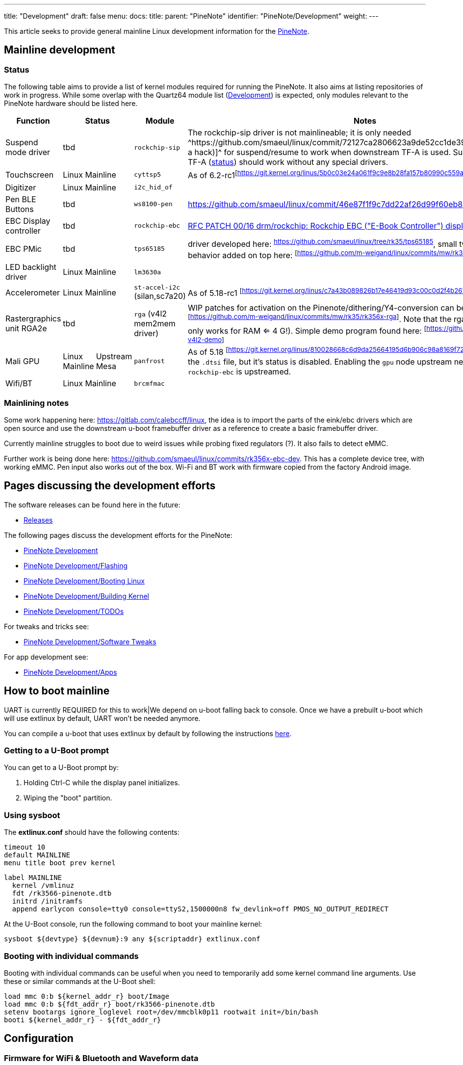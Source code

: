 ---
title: "Development"
draft: false
menu:
  docs:
    title:
    parent: "PineNote"
    identifier: "PineNote/Development"
    weight: 
---

This article seeks to provide general mainline Linux development information for the link:/documentation/PineNote[PineNote].

== Mainline development

=== Status

The following table aims to provide a list of kernel modules required for running the PineNote. It also aims at listing repositories of work in progress. While some overlap with the Quartz64 module list (link:/documentation/Quartz64/Development#Upstreaming_Status[Development]) is expected, only modules relevant to the PineNote hardware should be listed here.

[cols="2,1,1,2,6"]
|===
| Function 2+| Status | Module | Notes

| Suspend mode driver
2+|tbd
| `rockchip-sip`
| The rockchip-sip driver is not mainlineable; it is only needed ^https://github.com/smaeul/linux/commit/72127ca2806623a9de52cc1de39b06a38a22fe48[(via a hack)]^ for suspend/resume to work when downstream TF-A is used. Suspend on upstream TF-A (https://review.trustedfirmware.org/c/TF-A/trusted-firmware-a/+/16952[status]) should work without any special drivers.

| Touchscreen
2+|Linux Mainline
| `cyttsp5`
| As of 6.2-rc1^[https://git.kernel.org/linus/5b0c03e24a061f9c9e8b28fa157b80990c559a37]^

| Digitizer
2+|Linux Mainline
| `i2c_hid_of`
|

| Pen BLE Buttons
2+|tbd
| `ws8100-pen`
| https://github.com/smaeul/linux/commit/46e87f1f9c7dd22af26d99f60eb83d2cace43cb5

| EBC Display controller
2+|tbd
| `rockchip-ebc`
| https://lore.kernel.org/all/20220413221916.50995-1-samuel@sholland.org/[RFC PATCH 00/16 drm/rockchip: Rockchip EBC ("E-Book Controller") display driver]

| EBC PMic
2+|tbd
| `tps65185`
| driver developed here: ^https://github.com/smaeul/linux/tree/rk35/tps65185^, small tweaks to resume behavior added on top here: ^[https://github.com/m-weigand/linux/commits/mw/rk35/tps65185]^

| LED backlight driver
2+|Linux Mainline
| `lm3630a`
|

| Accelerometer
2+|Linux Mainline
| `st-accel-i2c` (silan,sc7a20)
| As of 5.18-rc1 ^[https://git.kernel.org/linus/c7a43b089826b17e46419d93c00c0d2f4b26735f]^

| Rastergraphics unit RGA2e
2+|tbd
| `rga` (v4l2 mem2mem driver)
| WIP patches for activation on the Pinenote/dithering/Y4-conversion can be found here: ^[https://github.com/m-weigand/linux/commits/mw/rk35/rk356x-rga]^.
Note that the rga2e in the rk3566 only works for RAM <= 4 G!).
Simple demo program found here: ^[https://github.com/m-weigand/rga-v4l2-demo]^

| Mali GPU
| Linux Mainline
| Upstream Mesa
| `panfrost`
| As of 5.18 ^[https://git.kernel.org/linus/810028668c6d9da25664195d6b906c98a8169f72]^ this got added to the `.dtsi` file, but it's status is disabled. Enabling the `gpu` node upstream needs to wait till `rockchip-ebc` is upstreamed.

| Wifi/BT
2+|Linux Mainline
| `brcmfmac`
|
|===

=== Mainlining notes

Some work happening here: https://gitlab.com/calebccff/linux, the idea is to import the parts of the eink/ebc drivers which are open source and use the downstream u-boot framebuffer driver as a reference to create a basic framebuffer driver.

Currently mainline struggles to boot due to weird issues while probing fixed regulators (?). It also fails to detect eMMC.

Further work is being done here: https://github.com/smaeul/linux/commits/rk356x-ebc-dev. This has a complete device tree, with working eMMC. Pen input also works out of the box. Wi-Fi and BT work with firmware copied from the factory Android image.

== Pages discussing the development efforts

The software releases can be found here in the future:

* link:/documentation/PineNote/Releases[Releases]

The following pages discuss the development efforts for the PineNote:

* link:/documentation/PineNote/Development[PineNote Development]
* link:/documentation/PineNote/Development/Flashing[PineNote Development/Flashing]
* link:/documentation/PineNote/Development/Booting_Linux[PineNote Development/Booting Linux]
* link:/documentation/PineNote/Development/Building_kernel[PineNote Development/Building Kernel]
* link:/documentation/PineNote/Development/TODOs[PineNote Development/TODOs]

For tweaks and tricks see:

* link:/documentation/PineNote/Development/Software_tweaks[PineNote Development/Software Tweaks]

For app development see:

* link:/documentation/PineNote/Development/Apps[PineNote Development/Apps]

== How to boot mainline

UART is currently REQUIRED for this to work|We depend on u-boot falling back to console. Once we have a prebuilt u-boot which will use extlinux by default, UART won't be needed anymore.

You can compile a u-boot that uses extlinux by default by following the instructions https://github.com/JoshuaMulliken/pinenote_uboot/blob/aa9ecbd3d3e716f163f5a900824630f24e9f04ba/README.md#changing-default-boot-order[here].

=== Getting to a U-Boot prompt

You can get to a U-Boot prompt by:

. Holding Ctrl-C while the display panel initializes.
. Wiping the "boot" partition.

=== Using sysboot

The *extlinux.conf* should have the following contents:

 timeout 10
 default MAINLINE
 menu title boot prev kernel

 label MAINLINE
   kernel /vmlinuz
   fdt /rk3566-pinenote.dtb
   initrd /initramfs
   append earlycon console=tty0 console=ttyS2,1500000n8 fw_devlink=off PMOS_NO_OUTPUT_REDIRECT

At the U-Boot console, run the following command to boot your mainline kernel:

 sysboot ${devtype} ${devnum}:9 any ${scriptaddr} extlinux.conf

=== Booting with individual commands

Booting with individual commands can be useful when you need to temporarily add some kernel command line arguments. Use these or similar commands at the U-Boot shell:

 load mmc 0:b ${kernel_addr_r} boot/Image
 load mmc 0:b ${fdt_addr_r} boot/rk3566-pinenote.dtb
 setenv bootargs ignore_loglevel root=/dev/mmcblk0p11 rootwait init=/bin/bash
 booti ${kernel_addr_r} - ${fdt_addr_r}

== Configuration

=== Firmware for WiFi & Bluetooth and Waveform data

==== Using Maximilian's Debian image

If the Android partition (super) and waveform partition (waveform) is left intact the image extracts the WiFi, BT driver and waveform from the partitions on first run.

For instance if you repartitions the userdata partition and installs the image there.

==== Getting it from the Android install manually

Copy WiFi/BT firmware from Android:

 mkdir -p /cache/lib/firmware/brcm
 cp /vendor/etc/firmware/fw_bcm43455c0_ag_cy.bin /cache/lib/firmware/brcm/brcmfmac43455-sdio.bin
 cp /vendor/etc/firmware/nvram_ap6255_cy.txt /cache/lib/firmware/brcm/brcmfmac43455-sdio.txt
 cp /cache/lib/firmware/BCM4345C0.hcd /cache/lib/firmware/brcm/BCM4345C0.hcd

Copy waveform partition (via previously dumped file):

 adb root
 adb push waveform.img /cache/lib/firmware/waveform.bin

Or via dd within Linux:

 dd if=/dev/mmcblk0p3 of=/lib/firmware/waveform.bin bs=1k count=2048

==== Getting the Wifi and Bluetooth driver blobs from "other" sources

===== WiFi
The WiFi firmware .bin blob can be obtained by installing the Debian package firmware-brcm80211 (in the non-free section; in Bookworm and later it's in the non-free-firmware section)

The WiFi brcmfmac43455-sdio.txt file can according to Eugen be sourced from https://git.kernel.org/pub/scm/linux/kernel/git/firmware/linux-firmware.git/tree/brcm/brcmfmac43455-sdio.AW-CM256SM.txt needs a renaming when copying it to /lib/firmware/brcm/brcmfmac43455-sdio.txt). The content of the upstream .txt is different than the Android configuration, but is supposed to work.

As you don't have WiFi yet you need to get the _firmware-brcm80211*.deb_ and _brcmfmac43455-sdio.txt_ file on the PineNote by other means, for instance using an USB stick

===== Bluetooth

Once you have WiFi working you can get BCM4345C0.hcd by installing the _bluez-firmware_:

 sudo apt install bluez-firmware

=== Configuring the E-ink refresh mode

* https://github.com/m-weigand/mw_pinenote_misc/tree/main/rockchip_ebc/patches contains information on how/where to write in _/sys_ to alter the refresh mode
* https://github.com/m-weigand/mw_pinenote_misc/tree/main/gnome_extension contains the gnome extension used in Maximilian image

=== Touchscreen and Pen In X.org

By default the pen config is flipped 180° (which makes it unusable) and the touchscreen doesn't work. Placing the following config in `/etc/X11/xorg.conf.d/50-touchscreen.conf` will fix both problems:

 Section "InputClass"
     Identifier "evdev touchscreen"
     MatchProduct "tt21000"
     MatchIsTouchscreen "on"
     Driver        "evdev"
 EndSection
 Section "InputClass"
     Identifier    "RotateTouch"
     MatchProduct    "w9013"
     Option    "TransformationMatrix" "-1 0 1 0 -1 1 0 0 1"
 EndSection

== Further information

=== Notes Written by Some Developers

* https://github.com/m-weigand/mw_pinenote_misc (Not super legible "notes", but very helpful repo with patches, videos, etc)
** specifically see this section for helpful install/configure scripts: https://github.com/m-weigand/mw_pinenote_misc/tree/main/rockchip_ebc/patches#compiling.
* https://github.com/0cc4m/pinenote-misc
** patch for enabling gpu: https://github.com/0cc4m/pinenote-misc/blob/main/mesa-archlinux-arm/mesa/rockchip-ebc.patch
** prebuilt pkg's: https://github.com/0cc4m/pinenote-misc/releases
* https://pwarren.id.au/pinenote/build_notes.txt
* https://github.com/DorianRudolph/pinenotes
* https://github.com/tpwrules/nixos-pinenote

=== Alternative to patching of mesa

Mesa needs to be patched to add the driver entry point. The alternative to this, is the renaming of the ebc driver to an existing mesa driver entry point. A good existing name can be "repaper". To change the driver name, edit in the kernel tree the following files:

* replace "rockchip-ebc" with "repaper" in the two places in the file: drivers/gpu/drm/rockchip/rockchip_ebc.c
* preventive, replace "repaper" with "repaper-disabled" in the two places in the file: drivers/gpu/drm/tiny/repaper.c

=== Video of Factory Android OS

https://www.youtube.com/watch?v=DWuTGgQHw98[PineNote Developer Edition w/Tech Demo Android OS (Video Only)]

Informal walkthrough of the factory Android installation on the PineNote Developer Edition, recorded by a community member (Apr 2022). This is useful to look back at the original OS after erasing it from your device, or to get some additional detail before your device arrives.

The video also includes a chapter at the end showing https://www.youtube.com/watch?v=DWuTGgQHw98&t=802s[how to enable Android Debug Bridge ("adb") over USB]. Once enabled, keep the device powered and connect a USB cable directly to the PineNote (i.e. no UART breakout) to a computer running `adb`.

